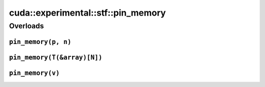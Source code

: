 .. AUTO-GENERATED by auto_api_generator.py - DO NOT EDIT

cuda::experimental::stf::pin_memory
=======================================

Overloads
---------

``pin_memory(p, n)``
^^^^^^^^^^^^^^^^^^^^

.. doxygenfunction:: cuda::experimental::stf::pin_memory(T *p, size_t n)
   :project: cudax
   :no-link:

``pin_memory(T(&array)[N])``
^^^^^^^^^^^^^^^^^^^^^^^^^^^^

.. doxygenfunction:: cuda::experimental::stf::pin_memory(T(&array)[N])
   :project: cudax
   :no-link:

``pin_memory(v)``
^^^^^^^^^^^^^^^^^

.. doxygenfunction:: cuda::experimental::stf::pin_memory(::std::vector< T > &v)
   :project: cudax
   :no-link:
